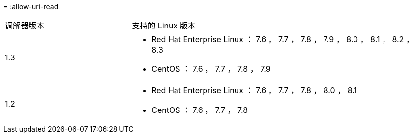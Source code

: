 = 
:allow-uri-read: 


[cols="30,70"]
|===


| 调解器版本 | 支持的 Linux 版本 


 a| 
1.3
 a| 
* Red Hat Enterprise Linux ： 7.6 ， 7.7 ， 7.8 ， 7.9 ， 8.0 ， 8.1 ， 8.2 ， 8.3
* CentOS ： 7.6 ， 7.7 ， 7.8 ， 7.9




 a| 
1.2
 a| 
* Red Hat Enterprise Linux ： 7.6 ， 7.7 ， 7.8 ， 8.0 ， 8.1
* CentOS ： 7.6 ， 7.7 ， 7.8


|===
